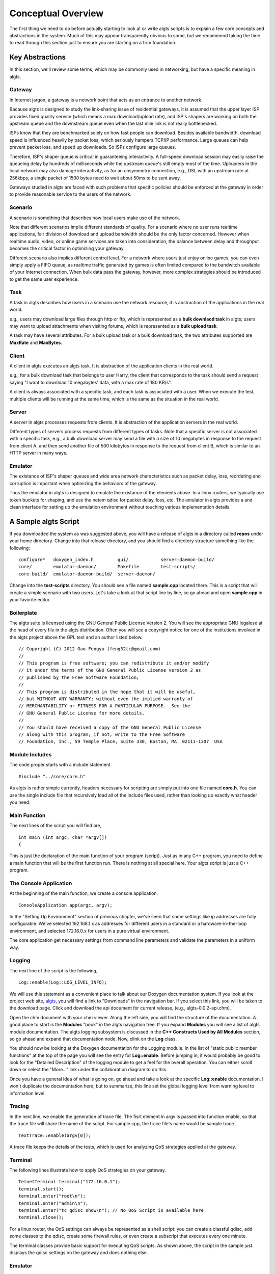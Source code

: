 Conceptual Overview
-------------------

The first thing we need to do before actually starting to look at or write algts scripts is to
explain a few core concepts and abstractions in the system. Much of this may appear transparently
obvious to some, but we recommend taking the time to read through this section just to ensure you
are starting on a firm foundation.

Key Abstractions
****************

In this section, we'll review some terms, which may be commonly used in networking, but have a
specific meaning in algts.

Gateway
+++++++

In Internet jargon, a gateway is a network point that acts as an entrance to another network.

Bacause algts is designed to study the link-sharing issue of residential gateways, it is assumed
that the upper layer ISP provides fixed quality service (which means a max download/upload rate), 
and ISP's shapers are working on both the upstream queue and the downstream queue even when the
last mile link is not really bottlenecked.

ISPs know that they are benchmarked solely on how fast people can download. Besides available
bandwidth, download speed is influenced heavily by packet loss, which seriously hampers TCP/IP
performance. Large queues can help prevent packet loss, and speed up downloads. So ISPs configure
large queues.

Therefore, ISP's shaper queue is critical in guaranteeing interactivity. A full-speed download
session may easily raise the queueing delay by hundreds of milliseconds while the upstream queue's
still empty most of the time. Uploaders in the local network may also damage interactivity, as for
an unsymmetry connection, e.g., DSL with an upstream rate at 256kbps, a single packet of 1500 bytes
need to wait about 50ms to be sent away.

Gateways studied in algts are faced with such problems that specific policies should be enforced at
the gateway in order to provide reasonable service to the users of the network.

Scenario
++++++++

A scenario is something that describes how local users make use of the network. 

Note that different scenarios implie different standards of quality. For a scenario where no user
runs realtime applications, fair division of download and upload bandwidth should be the only factor
concerned. However when realtime audio, video, or online game services are taken into consideration,
the balance between delay and throughput becomes the critical factor in optimizing your gateway.

Different scenario also implies different control level. For a network where users just enjoy online
games, you can even simply apply a FIFO queue, as realtime traffic generated by games is often
limited compared to the bandwitch available of your Internet connection. When bulk data pass the
gateway, however, more complex strategies should be introduced to get the same user experience.

Task
++++

A task in algts describes how users in a scenario use the network resource, it is abstraction of
the applications in the real world.

e.g., users may download large files through http or ftp, which is represented as a **bulk downlaod
task** in algts; users may want to upload attachments when visiting forums, which is represented as
a **bulk upload task**.

A task may have several attributes. For a bulk upload task or a bulk download task, the two
attributes supported are **MaxRate** and **MaxBytes**.

Client
++++++

A client in algts executes an algts task. It is abstraction of the application clients in the real
world.

e.g., for a bulk download task that belongs to user Harry, the client that corresponds to the task
should send a request saying "I want to download 10 megabytes' data, with a max rate of 180 KB/s".

A client is always associated with a specific task, and each task is associated with a user. When
we execute the test, multiple clients will be running at the same time, which is the same as the
situation in the real world.

Server
++++++

A server in algts processes requests from clients. It is abstraction of the application servers in
the real world.

Different types of servers process requests from different types of tasks. Note that a specific
server is not associated with a specific task, e.g., a bulk download server may send a file with a
size of 10 megabytes in response to the request from client A, and then send another file of 500
kilobytes in response to the request from client B, which is similar to an HTTP server in many ways.

Emulator
++++++++

The existance of ISP's shaper queues and wide area network characteristics such as packet delay, 
loss, reordering and corruption is important when optimizing the behaviors of the gateway.

Thus the emulator in algts is designed to emulate the existance of the elements above. In a linux
routers, we typically use token buckets for shaping, and use the netem qdisc for packet delay, 
loss, etc. The emulator in algts provides a and clean interface for setting up the emulation
environment without touching various implementation details.

A Sample algts Script
*********************

If you downloaded the system as was suggested above, you will have a release of algts in a directory
called **repos** under your home directory. Change into that release directory, and you should find
a directory structure something like the following:

::

    configure*   doxygen_index.h         gui/            server-daemon-build/
    core/        emulator-daemon/        Makefile        test-scripts/
    core-build/  emulator-daemon-build/  server-daemon/

Change into the **test-scripts** directory. You should see a file named **sample.cpp** located
there. This is a script that will create a simple scenario with two users. Let's take a look at
that script line by line, so go ahead and open **sample.cpp** in your favorite editor.

Boilerplate
+++++++++++

The algts suite is licensed using the GNU General Public License Version 2. You will see the
appropriate GNU legalese at the head of every file in the algts distribution. Often you will see
a copyright notice for one of the institutions involved in the algts project above the GPL text and
an author listed below.

::

    // Copyright (C) 2012 Gao Fengyu (feng32tc@gmail.com)
    //
    // This program is free software; you can redistribute it and/or modify
    // it under the terms of the GNU General Public License version 2 as
    // published by the Free Software Foundation;
    //
    // This program is distributed in the hope that it will be useful,
    // but WITHOUT ANY WARRANTY; without even the implied warranty of
    // MERCHANTABILITY or FITNESS FOR A PARTICULAR PURPOSE.  See the
    // GNU General Public License for more details.
    //
    // You should have received a copy of the GNU General Public License
    // along with this program; if not, write to the Free Software
    // Foundation, Inc., 59 Temple Place, Suite 330, Boston, MA  02111-1307  USA

Module Includes
+++++++++++++++

The code proper starts with a include statement.

::

    #include "../core/core.h"

As algts is rather simple currently, headers necessary for scripting are simply put into one file
named **core.h**. You can use the single include file that recursively load all of the include files
used, rather than looking up exactly what header you need.

Main Function
+++++++++++++

The next lines of the script you will find are,

::

    int main (int argc, char *argv[])
    {

This is just the declaration of the main function of your program (script). Just as in any C++
program, you need to define a main function that will be the first function run. There is nothing
at all special here. Your algts script is just a C++ program.

The Console Application
+++++++++++++++++++++++

At the beginning of the main function, we create a console application.

::

    ConsoleApplication app(argc, argv);

In the "Setting Up Environment" section of previous chapter, we've seen that some settings like ip
addresses are fully configurable. We've selected 192.168.1.x as addresses for different users in a
standard or a hardware-in-the-loop environment, and selected 172.16.0.x for users in a pure virtual
environment.

The core application get necessary settings from command line parameters and validate the parameters
in a uniform way.

Logging
+++++++

The next line of the script is the following,

::

    Log::enable(Log::LOG_LEVEL_INFO);

We will use this statement as a convenient place to talk about our Doxygen documentation system. 
If you look at the project web site, `algts <http://algts.googlecode.com>`_, you will find a link
to "Downloads" in the navigation bar. If you select this link, you will be taken to the download
page. Click and download the api document for current release, (e.g., algts-0.0.2-api.chm).

Open the chm document with your chm viewer. Along the left side, you will find the structure
of the documentation. A good place to start is the **Modules** "book" in the algts navigation tree.
If you expand **Modules** you will see a list of algts module documentation. The algts logging
subsystem is discussed in the **C++ Constructs Used by All Modules** section, so go ahead and expand
that documentation node. Now, clink on the **Log** class.

You should now be looking at the Doxygen documentation for the Logging module. In the list of
"static public member functions" at the top of the page you will see the entry for **Log::enable**.
Before jumping in, it would probably be good to look for the "Detailed Description" of the logging
module to get a feel for the overall operation. You can either scroll down or select the "More..."
link under the collaboration diagram to do this.

Once you have a general idea of what is going on, go ahead and take a look at the specific
**Log::enable** documentation.  I won't duplicate the documentation here, but to summarize, this
line set the global logging level from warning level to information level.

Tracing
+++++++

In the next line, we enable the generation of trace file. The fisrt element in argv is passed into
function enable, so that the trace file will share the name of the script. For sample.cpp, the trace
file's name would be sample.trace.

::

    TextTrace::enable(argv[0]);

A trace file keeps the details of the tests, which is used for analyzing QoS strategies applied at
the gateway.

Terminal
++++++++

The following lines illustrate how to apply QoS strategies on your gateway.

::

    TelnetTerminal terminal("172.16.0.1");
    terminal.start();
    terminal.enter("root\n");
    terminal.enter("admin\n");
    terminal.enter("tc qdisc show\n"); // No QoS Script is available here
    terminal.close();

For a linux router, the QoS settings can always be represented as a shell script: you can create
a classful qdisc, add some classes to the qdisc, create some firewall rules, or even create a 
subscript that executes every one minute.

The terminal classes provide basic support for executing QoS scripts. As shown above, the script
in the sample just displays the qdisc settings on the gateway and does nothing else.

Emulator
++++++++

The next few lines sets up the emulator.

::

    BasicEmulator emulator("10.0.0.1", 3201);
    emulator.setParam("TxRate", "500kbps");
    emulator.setParam("RxRate", "2000kbps");
    emulator.commit();

We create a basic emulator, sets the downstream rate and upstream rate of ISP's shaper queues, and
finally commit settings.

A concrete emulator class represents a solution based on some certain implemenation details. The
basic emulator supports only two properties: **TxRate** and **RxRate**.

You may wonder why not add some more common properties, like TxDelay and RxDelay into the basic
emulator. Well, the reason involves various detials in the Linux operating system. To get the
desired throughput, a fair queue is often necessary, however in Linux, the stochastic fair queue
(sfq) and the netem are both classless qdiscs, which means that they cannot work together on a
certain interface. Therefore with netem/sfq/htb, it's impossible to emulate rate limit and delay
at the same time. However other solutions may still exist. More complex emulators providing richer
functionality are likely to be added to algts later.

Scenario
++++++++

Now we will get directly to the business of creating a scenario and running a test.

::

    // Setup scenario
    Scenario s(12345, 40); // seed & length
    s.addUser("Harry");
    s.addUser("Sally");
    
    s.addTask("Harry", new BulkDownloadTask(80));
    s.task()->setAttribute("MaxBytes", "2MB");
    s.task()->setAttribute("MaxRate", "2Mbps");
    
    s.addTask("Harry", new BulkUploadTask(80));
    s.task()->setAttribute("MaxBytes", "INFINITE");
    s.task()->setAttribute("MaxRate", "INFINITE");

    s.addTask("Harry", new OnoffDownloadTask(80));
    s.task()->setAttribute("OnTime", "Uniform 500, 10000");
    s.task()->setAttribute("OffTime", "Exponential 2000");
    s.task()->setAttribute("MaxRate", "INFINITE");
    s.task()->setAttribute("PacketSize", "1200B");
    s.task()->setAttribute("RequestSize", "50B");
    
    s.addTask("Sally", new TcpEchoTask(23));
    s.task()->setAttribute("InputSize", "Uniform 8, 8");
    s.task()->setAttribute("EchoSize", "Exponential 20, 1000");
    s.task()->setAttribute("Interval", "Pareto 500, 1.5, 10000");

    s.addTask("Sally", new AsyncUdpEchoTask(4000));
    s.task()-*>setAttribute("InputSize", "Uniform 10, 100");
    s.task()->setAttribute("EchoSize", "Uniform 10, 500");
    s.task()->setAttribute("Interval", "Pareto 600, 1.4");
    
We first create a scenario object, with a specific seed, and a length in seconds. Note that you
should pick a same seed along with a same scenario if you expect to get similar test results.

The length of the scenario is set to 40 seconds, which means you should wait for exactly 40 seconds
before the test is finished. 

Then we add two users into the scenario, and add tasks to a specific user. The script above is quite
straight forward:

We've created a bulk download task, a bulk upload task, and an on/off download task for user Harry,
and created a tcp echo task and an asynchronous udp echo task for user Sally. The servers for
harry's tasks are working at port 80. Harry's bulk download task has a limited transfer rate of
2Mbps (256 KB/s), which can be regarded as a result of server's transfer ability or packet loss in
the wide area network...

Note that some attributes can be random variables, you can find more details in the 
**RandomVariableFactory** page in our doxygen document.

Execute the Test
++++++++++++++++

What we need to do at this point is to actually run the test. This is done using the function
**exec** which is a member of the console application.

::

    app.exec(&s);

The console application will scan the scenario, create clients associated with the tasks, and
execute the clients so that they'll connect to servers and send requests.

The trace file is generated meanwhile, if the test executes successfully.

Reseting the emulator
+++++++++++++++++++++

After the test is done, we typically add one more line to reset the emulator. After reseting, the
default FIFO queue will be working on the server host once again.

::

    emulator.reset();

Building Your Script
++++++++++++++++++++

We have made it trivial to build your simple scripts. All you have to do is to execute the script
helper with a build option. Let's try it. Change into the **test-scripts** directory.

::

  cd test-scripts

Now build the sample script using script (helper):

::

  ./script --build sample

You should see messages reporting that your **sample** script was built successfully.

::

    [ALGTS SCRIPT] Generating sample.pro
    [ALGTS SCRIPT] Building script
    -----------------------------------------------------------------
    g++ -c -pipe -O2 -Wall -W -D_REENTRANT -DQT_NO_DEBUG -DQT_NETWORK_LIB -DQT_CORE_
    LIB -I../../../../qt/Desktop/Qt/4.8.0/gcc/mkspecs/default -I../../test-scripts -
    I../../../../qt/Desktop/Qt/4.8.0/gcc/include/QtCore -I../../../../qt/Desktop/Qt/
    4.8.0/gcc/include/QtNetwork -I../../../../qt/Desktop/Qt/4.8.0/gcc/include -I. -I
    ../../test-scripts -I. -o sample.o ../sample.cpp
    g++ -Wl,-O1 -Wl,-rpath,/home/feng32/qt/Desktop/Qt/4.8.0/gcc/lib -o sample sample
    .o    -L/home/feng32/qt/Desktop/Qt/4.8.0/gcc/lib ../../../bin/libcore.a -lQtNetw
    ork -lQtCore -lpthread 
    -----------------------------------------------------------------
    [ALGTS SCRIPT] Cleaning up

You can now run the example:

::

  ./sample 172.16.0.8/29 10.0.0.1 3200

If you have been following the tutorial closely, the server host and the gateway in virtual machine
probably have not been started yet, thus you may see the following output:

::

    Info: > 
    Info: < root
    Info: > 
    Info: > 
    Info: < admin
    Info: > 
    Info: > 
    Info: < tc qdisc show
    Info: > 
    Info: Parameter TxRate created with value 500kbps
    Info: Parameter RxRate created with value 2000kbps
    Error: Cannot connect to emulator daemon @ 10.0.0.1:3201
    Warning: Minimum value of EchoSize is less than 1B
    Error: No enough addresses available
    Error: Cannot connect to emulator daemon @ 10.0.0.1:3201

We try to telnet to the gateway, however no response is returned. As the **emulator.commit()**
executes, the emulator cannot connect to the daemon working on the server host that processes the
requests.

Now start the pure virual environment:

::

    cd ~
    sudo ./setup_tap.sh

Start the gateway in virtual machine, and then start the server host in virtual machine. When the
server host is ready, type the following command:

::

    cd ~
    sudo ./setup_servers.sh
    sudo ./emulatord 10.0.0.1 3201

Then press **Alt + F2**, enter the second terminal and type the following command:

::

    cd ~
    sudo ./serverd 10.0.0.1 3200 10.0.0.8/29

Finally, go back to your host operating system and execute the script again. There's an **--run**
option built in the script helper so that you can build and run the script in a single command:

::

    ./script --run sample "10.0.0.1 3200 10.0.0.8/29"

We can see that we've successfully telneted onto the gateway, the execution is successful and the
trace file is generated as expected:

::

    Info: > Trying 172.16.0.1...
    Info: > Connected to 172.16.0.1.
    Info: > Escape character is '^]'.
    Info: > 
    Info: > DD-WRT v24-sp2 std (c) 2010 NewMedia-NET GmbH
    Info: > Release: 06/12/10 (SVN revision: 14594)
    Info: > 
    Info: > DD-WRT login: 
    Info: < root
    Info: > root
    Info: > Password: 
    Info: > 
    Info: < admin
    Info: > 
    Info: > ==========================================================
    Info: >  
    Info: >  ____  ___    __        ______ _____         ____  _  _ 
    Info: >  | _ \| _ \   \ \      / /  _ \_   _| __   _|___ \| || | 
    Info: >  || | || ||____\ \ /\ / /| |_) || |   \ \ / / __) | || |_ 
    Info: >  ||_| ||_||_____\ V  V / |  _ < | |    \ V / / __/|__   _| 
    Info: >  |___/|___/      \_/\_/  |_| \_\|_|     \_/ |_____|  |_| 
    Info: >  
    Info: >                        DD-WRT v24-sp2
    Info: >                    http://www.dd-wrt.com
    Info: >  
    Info: > ==========================================================
    Info: > 
    Info: > 
    Info: > BusyBox v1.13.4 (2010-06-12 10:24:01 CEST) built-in shell (ash)
    Info: > Enter 'help' for a list of built-in commands.
    Info: > 
    Info: > root@DD-WRT:~# 
    Info: > 
    Info: < tc qdisc show
    Info: > tc qdisc show
    Info: > qdisc pfifo_fast 0: dev eth0 root bands 3 priomap  1 2 2 2 1 2 0 0 1 1 1 1 1 1 1 1
    Info: > qdisc pfifo_fast 0: dev eth1 root bands 3 priomap  1 2 2 2 1 2 0 0 1 1 1 1 1 1 1 1
    Info: > root@DD-WRT:~# 
    Info: Parameter TxRate created with value 500kbps
    Info: Parameter RxRate created with value 2000kbps
    Info: Parameters updated successfully
    Warning: Minimum value of EchoSize is less than 1B
    Info: Harry's address: 172.16.0.8
    Info: Sally's address: 172.16.0.9
    Info: Trace file generated successfully
    Info: Parameters successfully reset
    Info: Description: Emulator reset successfully

